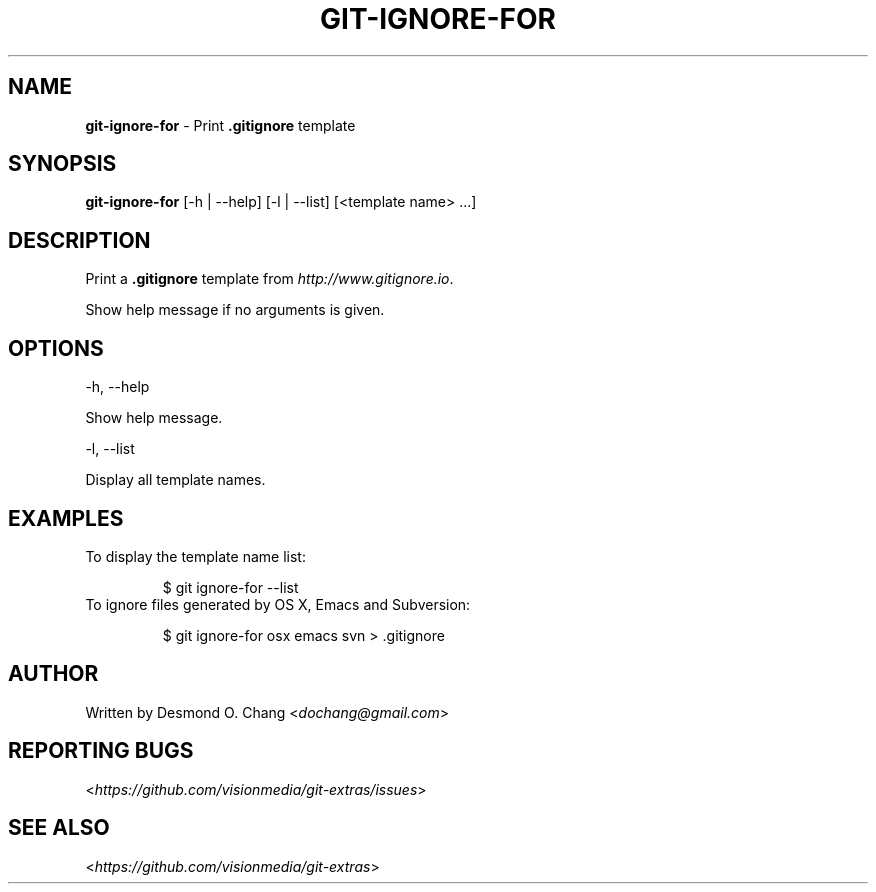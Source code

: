 .\" generated with Ronn/v0.7.3
.\" http://github.com/rtomayko/ronn/tree/0.7.3
.
.TH "GIT\-IGNORE\-FOR" "1" "August 2014" "" ""
.
.SH "NAME"
\fBgit\-ignore\-for\fR \- Print \fB\.gitignore\fR template
.
.SH "SYNOPSIS"
\fBgit\-ignore\-for\fR [\-h | \-\-help] [\-l | \-\-list] [<template name> \.\.\.]
.
.SH "DESCRIPTION"
Print a \fB\.gitignore\fR template from \fIhttp://www\.gitignore\.io\fR\.
.
.P
Show help message if no arguments is given\.
.
.SH "OPTIONS"
\-h, \-\-help
.
.P
Show help message\.
.
.P
\-l, \-\-list
.
.P
Display all template names\.
.
.SH "EXAMPLES"
.
.TP
To display the template name list:
.
.IP
$ git ignore\-for \-\-list
.
.TP
To ignore files generated by OS X, Emacs and Subversion:
.
.IP
$ git ignore\-for osx emacs svn > \.gitignore
.
.SH "AUTHOR"
Written by Desmond O\. Chang <\fIdochang@gmail\.com\fR>
.
.SH "REPORTING BUGS"
<\fIhttps://github\.com/visionmedia/git\-extras/issues\fR>
.
.SH "SEE ALSO"
<\fIhttps://github\.com/visionmedia/git\-extras\fR>
